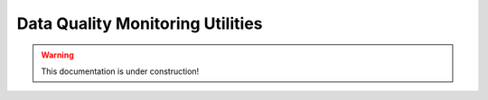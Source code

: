 .. _tracking_dqmutils:

Data Quality Monitoring Utilities
=================================

.. warning::
  This documentation is under construction!
